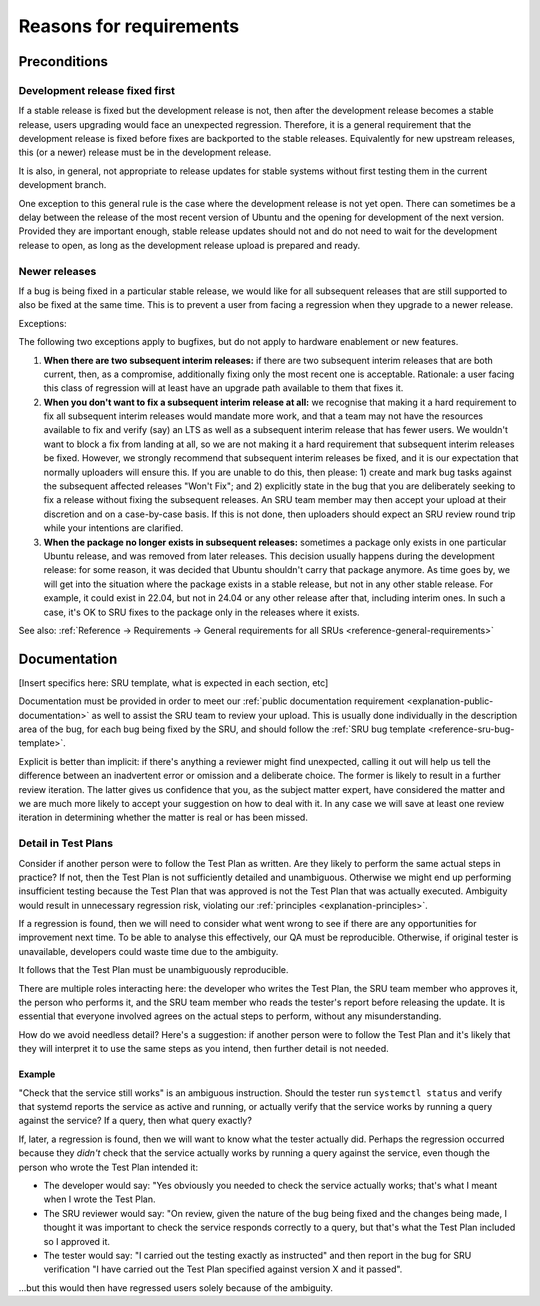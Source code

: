 Reasons for requirements
------------------------

Preconditions
~~~~~~~~~~~~~

.. _explanation-devel-first:

Development release fixed first
^^^^^^^^^^^^^^^^^^^^^^^^^^^^^^^

If a stable release is fixed but the development release is not, then
after the development release becomes a stable release, users upgrading
would face an unexpected regression. Therefore, it is a general
requirement that the development release is fixed before fixes are
backported to the stable releases. Equivalently for new upstream
releases, this (or a newer) release must be in the development release.

It is also, in general, not appropriate to release updates for stable
systems without first testing them in the current development branch.

One exception to this general rule is the case where the development
release is not yet open. There can sometimes be a delay between the
release of the most recent version of Ubuntu and the opening for
development of the next version. Provided they are important enough,
stable release updates should not and do not need to wait for the
development release to open, as long as the development release upload
is prepared and ready.

.. _explanation-newer-releases:

Newer releases
^^^^^^^^^^^^^^

If a bug is being fixed in a particular stable release, we would like
for all subsequent releases that are still supported to also be fixed at
the same time. This is to prevent a user from facing a regression when
they upgrade to a newer release.

Exceptions:

The following two exceptions apply to bugfixes, but do not apply to
hardware enablement or new features.

1. **When there are two subsequent interim releases:** if there are two
   subsequent interim releases that are both current, then, as a
   compromise, additionally fixing only the most recent one is
   acceptable. Rationale: a user facing this class of regression will at
   least have an upgrade path available to them that fixes it.
2. **When you don't want to fix a subsequent interim release at all:**
   we recognise that making it a hard requirement to fix all subsequent
   interim releases would mandate more work, and that a team may not
   have the resources available to fix and verify (say) an LTS as well
   as a subsequent interim release that has fewer users. We wouldn't
   want to block a fix from landing at all, so we are not making it a
   hard requirement that subsequent interim releases be fixed. However,
   we strongly recommend that subsequent interim releases be fixed, and
   it is our expectation that normally uploaders will ensure this. If
   you are unable to do this, then please: 1) create and mark bug tasks
   against the subsequent affected releases "Won't Fix"; and 2)
   explicitly state in the bug that you are deliberately seeking to fix
   a release without fixing the subsequent releases. An SRU team member
   may then accept your upload at their discretion and on a case-by-case
   basis. If this is not done, then uploaders should expect an SRU
   review round trip while your intentions are clarified.
3. **When the package no longer exists in subsequent releases:** sometimes
   a package only exists in one particular Ubuntu release, and was removed
   from later releases. This decision usually happens during the
   development release: for some reason, it was decided that Ubuntu shouldn't
   carry that package anymore. As time goes by, we will get into the
   situation where the package exists in a stable release, but not in any
   other stable release. For example, it could exist in 22.04, but not in
   24.04 or any other release after that, including interim ones. In such
   a case, it's OK to SRU fixes to the package only in the releases where
   it exists.

See also: :ref:`Reference → Requirements → General requirements for all
SRUs <reference-general-requirements>`

.. _explanation-documentation:

Documentation
~~~~~~~~~~~~~

[Insert specifics here: SRU template, what is expected in each section,
etc]

Documentation must be provided in order to meet our :ref:`public
documentation requirement <explanation-public-documentation>` as well to
assist the SRU team to review your upload. This is usually done
individually in the description area of the bug, for each bug being
fixed by the SRU, and should follow the :ref:`SRU bug template
<reference-sru-bug-template>`.

Explicit is better than implicit: if there's anything a reviewer might
find unexpected, calling it out will help us tell the difference between
an inadvertent error or omission and a deliberate choice. The former is
likely to result in a further review iteration. The latter gives us
confidence that you, as the subject matter expert, have considered the
matter and we are much more likely to accept your suggestion on how to
deal with it. In any case we will save at least one review iteration in
determining whether the matter is real or has been missed.

.. vale off

.. _explanation-test-plan-detail:

Detail in Test Plans
^^^^^^^^^^^^^^^^^^^^

.. vale on

Consider if another person were to follow the Test Plan as written.
Are they likely to perform the same actual steps in practice? If not,
then the Test Plan is not sufficiently detailed and unambiguous.
Otherwise we might end up performing insufficient testing because the
Test Plan that was approved is not the Test Plan that was actually
executed. Ambiguity would result in unnecessary regression risk,
violating our :ref:`principles <explanation-principles>`.

If a regression is found, then we will need to consider what went wrong
to see if there are any opportunities for improvement next time. To be
able to analyse this effectively, our QA must be reproducible.
Otherwise, if original tester is unavailable, developers could waste
time due to the ambiguity.

It follows that the Test Plan must be unambiguously reproducible.

There are multiple roles interacting here: the developer who writes the
Test Plan, the SRU team member who approves it, the person who performs
it, and the SRU team member who reads the tester's report before
releasing the update. It is essential that everyone involved agrees on
the actual steps to perform, without any misunderstanding.

How do we avoid needless detail? Here's a suggestion: if another person
were to follow the Test Plan and it's likely that they will interpret it
to use the same steps as you intend, then further detail is not needed.

Example
"""""""

"Check that the service still works" is an ambiguous instruction. Should
the tester run ``systemctl status`` and verify that systemd reports the
service as active and running, or actually verify that the service works
by running a query against the service? If a query, then what query
exactly?

If, later, a regression is found, then we will want to know what the
tester actually did. Perhaps the regression occurred because they
*didn't* check that the service actually works by running a query
against the service, even though the person who wrote the Test Plan
intended it:

* The developer would say: "Yes obviously you needed to check the
  service actually works; that's what I meant when I wrote the Test
  Plan.

* The SRU reviewer would say: "On review, given the nature of the bug
  being fixed and the changes being made, I thought it was important to
  check the service responds correctly to a query, but that's what the
  Test Plan included so I approved it.

* The tester would say: "I carried out the testing exactly as
  instructed" and then report in the bug for SRU verification "I have
  carried out the Test Plan specified against version X and it passed".

...but this would then have regressed users solely because of the
ambiguity.
